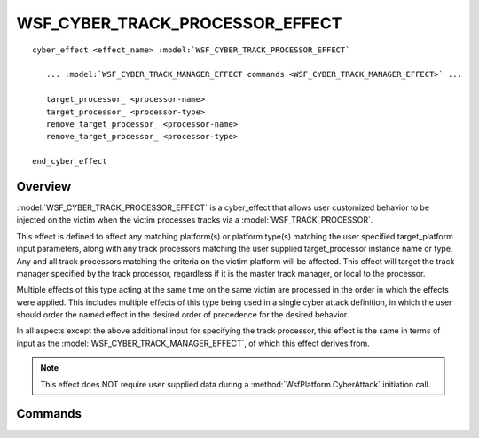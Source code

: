 .. ****************************************************************************
.. CUI
..
.. The Advanced Framework for Simulation, Integration, and Modeling (AFSIM)
..
.. The use, dissemination or disclosure of data in this file is subject to
.. limitation or restriction. See accompanying README and LICENSE for details.
.. ****************************************************************************

WSF_CYBER_TRACK_PROCESSOR_EFFECT
--------------------------------

.. model:: cyber_effect WSF_CYBER_TRACK_PROCESSOR_EFFECT

.. parsed-literal::

   cyber_effect <effect_name> :model:`WSF_CYBER_TRACK_PROCESSOR_EFFECT`
    
      ... :model:`WSF_CYBER_TRACK_MANAGER_EFFECT commands <WSF_CYBER_TRACK_MANAGER_EFFECT>` ...
      
      target_processor_ <processor-name>
      target_processor_ <processor-type>
      remove_target_processor_ <processor-name>
      remove_target_processor_ <processor-type>
      
   end_cyber_effect
   
Overview
========

:model:`WSF_CYBER_TRACK_PROCESSOR_EFFECT` is a cyber_effect that allows user customized behavior
to be injected on the victim when the victim processes tracks via a :model:`WSF_TRACK_PROCESSOR`.

This effect is defined to affect any matching platform(s) or platform type(s) matching the user specified
target_platform input parameters, along with any track processors matching the user supplied
target_processor instance name or type. Any and all track processors matching the criteria on the
victim platform will be affected. This effect will target the track manager specified by the
track processor, regardless if it is the master track manager, or local to the processor.

Multiple effects of this type acting at the same time on the same victim are processed in the order in which the effects were applied.
This includes multiple effects of this type being used in a single cyber attack definition, in which the user should
order the named effect in the desired order of precedence for the desired behavior.

In all aspects except the above additional input for specifying the track processor, this effect is
the same in terms of input as the :model:`WSF_CYBER_TRACK_MANAGER_EFFECT`, of which this effect derives from.

.. note:: This effect does NOT require user supplied data during a :method:`WsfPlatform.CyberAttack` initiation call.

Commands
========

.. command:: target_processor <processor-name>
.. command:: target_processor <processor-type>

   Specifies either the explicit processor name or processor type that this effect is valid against.
   
.. command:: remove_target_processor <processor-name>
.. command:: remove_target_processor <processor-type>

   Useful for a derived effect type, these commands remove an explicit processor name or processor type that this effect is valid against.
